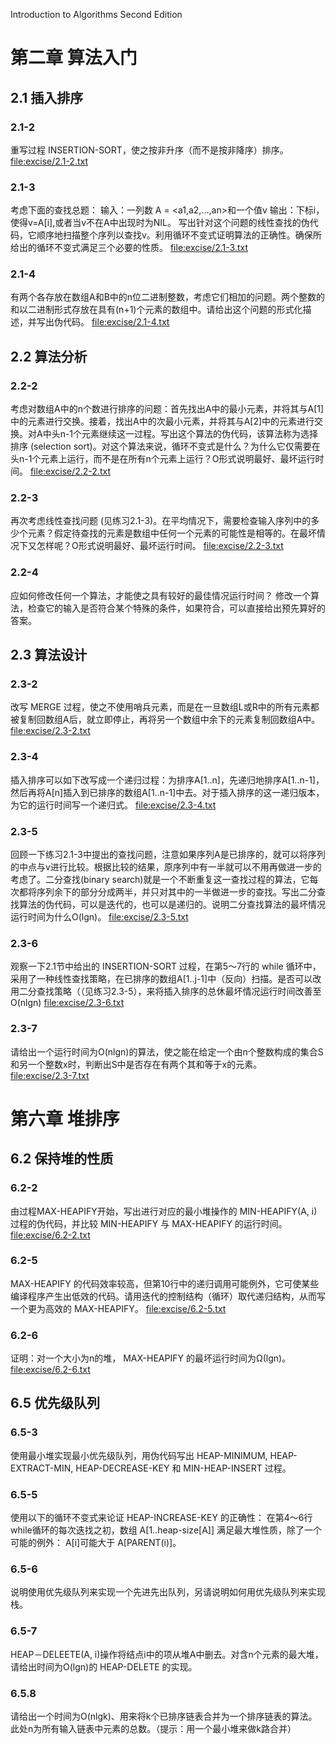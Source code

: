 Introduction to Algorithms Second Edition
* 第二章 算法入门
** 2.1 插入排序
*** 2.1-2 
    重写过程 INSERTION-SORT，使之按非升序（而不是按非降序）排序。
    file:excise/2.1-2.txt
*** 2.1-3 
    考虑下面的查找总题：
    输入：一列数 A = <a1,a2,...,an>和一个值v
    输出：下标i，使得v=A[i],或者当v不在A中出现时为NIL。
    写出针对这个问题的线性查找的伪代码，它顺序地扫描整个序列以查找v。利用循环不变式证明算法的正确性。确保所给出的循环不变式满足三个必要的性质。
    file:excise/2.1-3.txt
*** 2.1-4
    有两个各存放在数组A和B中的n位二进制整数，考虑它们相加的问题。两个整数的和以二进制形式存放在具有(n+1)个元素的数组中。请给出这个问题的形式化描述，并写出伪代码。
    file:excise/2.1-4.txt
** 2.2 算法分析
*** 2.2-2 
    考虑对数组A中的n个数进行排序的问题：首先找出A中的最小元素，并将其与A[1]中的元素进行交换。接着，找出A中的次最小元素，并将其与A[2]中的元素进行交换。对A中头n-1个元素继续这一过程。写出这个算法的伪代码，该算法称为选择排序 (selection sort)。对这个算法来说，循环不变式是什么？为什么它仅需要在头n-1个元素上运行，而不是在所有n个元素上运行？O形式说明最好、最坏运行时间。
    file:excise/2.2-2.txt
*** 2.2-3 
    再次考虑线性查找问题 (见练习2.1-3)。在平均情况下，需要检查输入序列中的多少个元素？假定待查找的元素是数组中任何一个元素的可能性是相等的。在最坏情况下又怎样呢？O形式说明最好、最坏运行时间。
    file:excise/2.2-3.txt
*** 2.2-4
    应如何修改任何一个算法，才能使之具有较好的最佳情况运行时间？
    修改一个算法，检查它的输入是否符合某个特殊的条件，如果符合，可以直接给出预先算好的答案。
** 2.3 算法设计
*** 2.3-2
    改写 MERGE 过程，使之不使用哨兵元素，而是在一旦数组L或R中的所有元素都被复制回数组A后，就立即停止，再将另一个数组中余下的元素复制回数组A中。
    file:excise/2.3-2.txt
*** 2.3-4
    插入排序可以如下改写成一个递归过程：为排序A[1..n]，先递归地排序A[1..n-1]，然后再将A[n]插入到已排序的数组A[1..n-1]中去。对于插入排序的这一递归版本，为它的运行时间写一个递归式。
    file:excise/2.3-4.txt
*** 2.3-5
    回顾一下练习2.1-3中提出的查找问题，注意如果序列A是已排序的，就可以将序列的中点与v进行比较。根据比较的结果，原序列中有一半就可以不用再做进一步的考虑了。二分查找(binary search)就是一个不断重复这一查找过程的算法，它每次都将序列余下的部分分成两半，并只对其中的一半做进一步的查找。写出二分查找算法的伪代码，可以是迭代的，也可以是递归的。说明二分查找算法的最坏情况运行时间为什么O(lgn)。
    file:excise/2.3-5.txt
*** 2.3-6
    观察一下2.1节中给出的 INSERTION-SORT 过程，在第5～7行的 while 循环中，采用了一种线性查找策略，在已排序的数组A[1..j-1]中（反向）扫描。是否可以改用二分查找策略（（见练习2.3-5），来将插入排序的总休最坏情况运行时间改善至O(nlgn)
    file:excise/2.3-6.txt
*** 2.3-7
    请给出一个运行时间为O(nlgn)的算法，使之能在给定一个由n个整数构成的集合S和另一个整数x时，判断出S中是否存在有两个其和等于x的元素。
    file:excise/2.3-7.txt
   
* 第六章 堆排序
** 6.2 保持堆的性质
*** 6.2-2 
    由过程MAX-HEAPIFY开始，写出进行对应的最小堆操作的 MIN-HEAPIFY(A, i) 过程的伪代码，并比较 MIN-HEAPIFY 与 MAX-HEAPIFY 的运行时间。
    file:excise/6.2-2.txt
*** 6.2-5
    MAX-HEAPIFY 的代码效率较高，但第10行中的递归调用可能例外，它可使某些编译程序产生出低效的代码。请用迭代的控制结构（循环）取代递归结构，从而写一个更为高效的 MAX-HEAPIFY。
    file:excise/6.2-5.txt
*** 6.2-6
    证明：对一个大小为n的堆， MAX-HEAPIFY 的最坏运行时间为Ω(lgn)。
    file:excise/6.2-6.txt
** 6.5 优先级队列
*** 6.5-3
    使用最小堆实现最小优先级队列，用伪代码写出 HEAP-MINIMUM, HEAP-EXTRACT-MIN, HEAP-DECREASE-KEY 和 MIN-HEAP-INSERT 过程。
*** 6.5-5
    使用以下的循环不变式来论证 HEAP-INCREASE-KEY 的正确性：
    在第4～6行while循环的每次迭找之初，数组 A[1..heap-size[A]] 满足最大堆性质，除了一个可能的例外： A[i]可能大于 A[PARENT(i)]。
*** 6.5-6
    说明使用优先级队列来实现一个先进先出队列，另请说明如何用优先级队列来实现栈。
*** 6.5-7
    HEAP－DELEETE(A, i)操作将结点i中的项从堆A中删去。对含n个元素的最大堆，请给出时间为O(lgn)的 HEAP-DELETE 的实现。
*** 6.5.8
    请给出一个时间为O(nlgk)、用来将k个已排序链表合并为一个排序链表的算法。此处n为所有输入链表中元素的总数。（提示：用一个最小堆来做k路合并）
